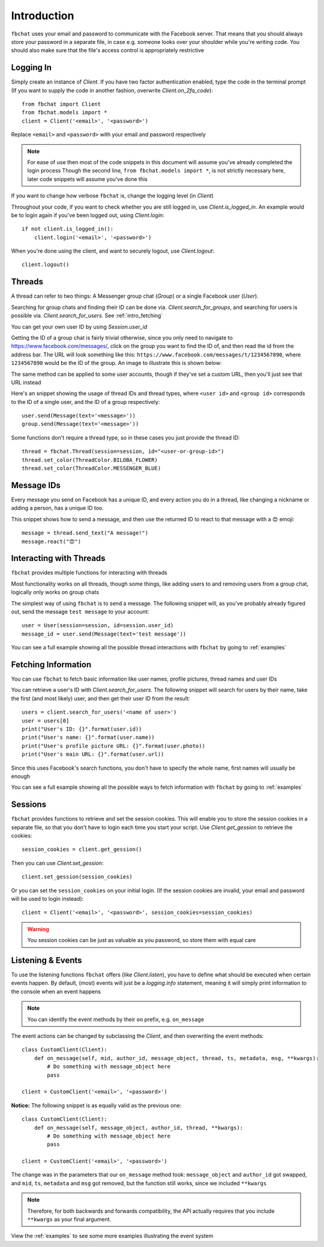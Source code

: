 .. _intro:

Introduction
============

``fbchat`` uses your email and password to communicate with the Facebook server.
That means that you should always store your password in a separate file, in case e.g. someone looks over your shoulder while you're writing code.
You should also make sure that the file's access control is appropriately restrictive


.. _intro_logging_in:

Logging In
----------

Simply create an instance of `Client`. If you have two factor authentication enabled, type the code in the terminal prompt
(If you want to supply the code in another fashion, overwrite `Client.on_2fa_code`)::

    from fbchat import Client
    from fbchat.models import *
    client = Client('<email>', '<password>')

Replace ``<email>`` and ``<password>`` with your email and password respectively

.. note::
    For ease of use then most of the code snippets in this document will assume you've already completed the login process
    Though the second line, ``from fbchat.models import *``, is not strictly necessary here, later code snippets will assume you've done this

If you want to change how verbose ``fbchat`` is, change the logging level (in `Client`)

Throughout your code, if you want to check whether you are still logged in, use `Client.is_logged_in`.
An example would be to login again if you've been logged out, using `Client.login`::

    if not client.is_logged_in():
        client.login('<email>', '<password>')

When you're done using the client, and want to securely logout, use `Client.logout`::

    client.logout()


.. _intro_threads:

Threads
-------

A thread can refer to two things: A Messenger group chat (`Group`) or a single Facebook user (`User`).

Searching for group chats and finding their ID can be done via. `Client.search_for_groups`,
and searching for users is possible via. `Client.search_for_users`. See :ref:`intro_fetching`

You can get your own user ID by using `Session.user_id`

Getting the ID of a group chat is fairly trivial otherwise, since you only need to navigate to `<https://www.facebook.com/messages/>`_,
click on the group you want to find the ID of, and then read the id from the address bar.
The URL will look something like this: ``https://www.facebook.com/messages/t/1234567890``, where ``1234567890`` would be the ID of the group.
An image to illustrate this is shown below:

.. image:: /_static/find-group-id.png
    :alt: An image illustrating how to find the ID of a group

The same method can be applied to some user accounts, though if they've set a custom URL, then you'll just see that URL instead

Here's an snippet showing the usage of thread IDs and thread types, where ``<user id>`` and ``<group id>``
corresponds to the ID of a single user, and the ID of a group respectively::

    user.send(Message(text='<message>'))
    group.send(Message(text='<message>'))

Some functions don't require a thread type, so in these cases you just provide the thread ID::

    thread = fbchat.Thread(session=session, id="<user-or-group-id>")
    thread.set_color(ThreadColor.BILOBA_FLOWER)
    thread.set_color(ThreadColor.MESSENGER_BLUE)


.. _intro_message_ids:

Message IDs
-----------

Every message you send on Facebook has a unique ID, and every action you do in a thread,
like changing a nickname or adding a person, has a unique ID too.

This snippet shows how to send a message, and then use the returned ID to react to that message with a 😍 emoji::

    message = thread.send_text("A message!")
    message.react("😍")


.. _intro_interacting:

Interacting with Threads
------------------------

``fbchat`` provides multiple functions for interacting with threads

Most functionality works on all threads, though some things,
like adding users to and removing users from a group chat, logically only works on group chats

The simplest way of using ``fbchat`` is to send a message.
The following snippet will, as you've probably already figured out, send the message ``test message`` to your account::

    user = User(session=session, id=session.user_id)
    message_id = user.send(Message(text='test message'))

You can see a full example showing all the possible thread interactions with ``fbchat`` by going to :ref:`examples`


.. _intro_fetching:

Fetching Information
--------------------

You can use ``fbchat`` to fetch basic information like user names, profile pictures, thread names and user IDs

You can retrieve a user's ID with `Client.search_for_users`.
The following snippet will search for users by their name, take the first (and most likely) user, and then get their user ID from the result::

    users = client.search_for_users('<name of user>')
    user = users[0]
    print("User's ID: {}".format(user.id))
    print("User's name: {}".format(user.name))
    print("User's profile picture URL: {}".format(user.photo))
    print("User's main URL: {}".format(user.url))

Since this uses Facebook's search functions, you don't have to specify the whole name, first names will usually be enough

You can see a full example showing all the possible ways to fetch information with ``fbchat`` by going to :ref:`examples`


.. _intro_sessions:

Sessions
--------

``fbchat`` provides functions to retrieve and set the session cookies.
This will enable you to store the session cookies in a separate file, so that you don't have to login each time you start your script.
Use `Client.get_gession` to retrieve the cookies::

    session_cookies = client.get_gession()

Then you can use `Client.set_gession`::

    client.set_gession(session_cookies)

Or you can set the ``session_cookies`` on your initial login.
(If the session cookies are invalid, your email and password will be used to login instead)::

    client = Client('<email>', '<password>', session_cookies=session_cookies)

.. warning::
    You session cookies can be just as valuable as you password, so store them with equal care


.. _intro_events:

Listening & Events
------------------

To use the listening functions ``fbchat`` offers (like `Client.listen`),
you have to define what should be executed when certain events happen.
By default, (most) events will just be a `logging.info` statement,
meaning it will simply print information to the console when an event happens

.. note::
    You can identify the event methods by their ``on`` prefix, e.g. ``on_message``

The event actions can be changed by subclassing the `Client`, and then overwriting the event methods::

    class CustomClient(Client):
        def on_message(self, mid, author_id, message_object, thread, ts, metadata, msg, **kwargs):
            # Do something with message_object here
            pass

    client = CustomClient('<email>', '<password>')

**Notice:** The following snippet is as equally valid as the previous one::

    class CustomClient(Client):
        def on_message(self, message_object, author_id, thread, **kwargs):
            # Do something with message_object here
            pass

    client = CustomClient('<email>', '<password>')

The change was in the parameters that our ``on_message`` method took: ``message_object`` and ``author_id`` got swapped,
and ``mid``, ``ts``, ``metadata`` and ``msg`` got removed, but the function still works, since we included ``**kwargs``

.. note::
    Therefore, for both backwards and forwards compatibility,
    the API actually requires that you include ``**kwargs`` as your final argument.

View the :ref:`examples` to see some more examples illustrating the event system
